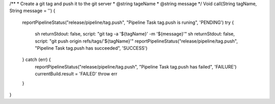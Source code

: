 /**
* Create a git tag and push it to the git server
* @string tageName
* @string message
*/
Void call(String tagName, String message = '') {
    reportPipelineStatus("release/pipeline/tag.push", "Pipeline Task tag.push is runing", 'PENDING')
    try {
      sh returnStdout: false, script: "git tag -a '${tagName}' -m '${message}'"
      sh returnStdout: false, script: "git push origin refs/tags/'${tagName}'"
      reportPipelineStatus("release/pipeline/tag.push", "Pipeline Task tag.push  has succeeded", 'SUCCESS')

    } catch (err) {
      reportPipelineStatus("release/pipeline/tag.push", "Pipeline Task tag.push  has failed", 'FAILURE')
      currentBuild.result = 'FAILED'
      throw err
    }
}
